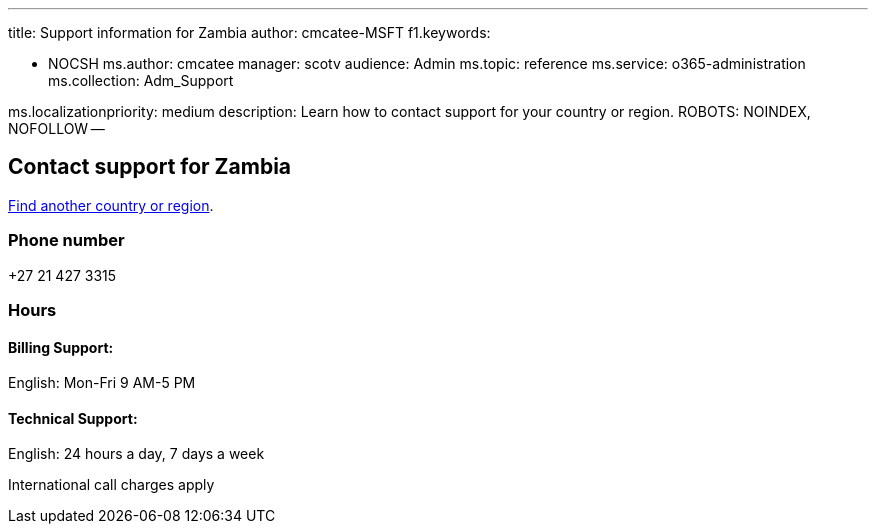 '''

title: Support information for Zambia author: cmcatee-MSFT f1.keywords:

* NOCSH ms.author: cmcatee manager: scotv audience: Admin ms.topic: reference ms.service: o365-administration ms.collection: Adm_Support

ms.localizationpriority: medium description: Learn how to contact support for your country or region.
ROBOTS: NOINDEX, NOFOLLOW --

== Contact support for Zambia

xref:../get-help-support.adoc[Find another country or region].

=== Phone number

+27 21 427 3315

=== Hours

==== Billing Support:

English: Mon-Fri 9 AM-5 PM

==== Technical Support:

English: 24 hours a day, 7 days a week

International call charges apply
